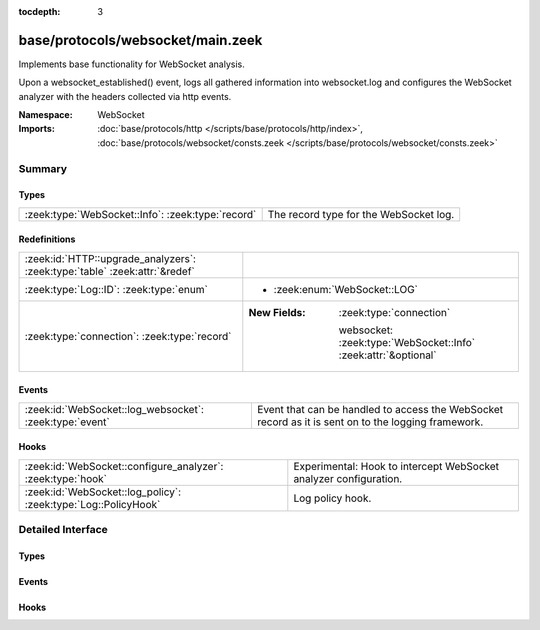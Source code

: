 :tocdepth: 3

base/protocols/websocket/main.zeek
==================================
.. zeek:namespace:: WebSocket

Implements base functionality for WebSocket analysis.

Upon a websocket_established() event, logs all gathered information into
websocket.log and configures the WebSocket analyzer with the headers
collected via http events.

:Namespace: WebSocket
:Imports: :doc:`base/protocols/http </scripts/base/protocols/http/index>`, :doc:`base/protocols/websocket/consts.zeek </scripts/base/protocols/websocket/consts.zeek>`

Summary
~~~~~~~
Types
#####
================================================= ======================================
:zeek:type:`WebSocket::Info`: :zeek:type:`record` The record type for the WebSocket log.
================================================= ======================================

Redefinitions
#############
========================================================================== ================================================================
:zeek:id:`HTTP::upgrade_analyzers`: :zeek:type:`table` :zeek:attr:`&redef` 
:zeek:type:`Log::ID`: :zeek:type:`enum`                                    
                                                                           
                                                                           * :zeek:enum:`WebSocket::LOG`
:zeek:type:`connection`: :zeek:type:`record`                               
                                                                           
                                                                           :New Fields: :zeek:type:`connection`
                                                                           
                                                                             websocket: :zeek:type:`WebSocket::Info` :zeek:attr:`&optional`
========================================================================== ================================================================

Events
######
======================================================= =================================================================
:zeek:id:`WebSocket::log_websocket`: :zeek:type:`event` Event that can be handled to access the WebSocket record as it is
                                                        sent on to the logging framework.
======================================================= =================================================================

Hooks
#####
============================================================== =================================================================
:zeek:id:`WebSocket::configure_analyzer`: :zeek:type:`hook`    Experimental: Hook to intercept WebSocket analyzer configuration.
:zeek:id:`WebSocket::log_policy`: :zeek:type:`Log::PolicyHook` Log policy hook.
============================================================== =================================================================


Detailed Interface
~~~~~~~~~~~~~~~~~~
Types
#####
.. zeek:type:: WebSocket::Info
   :source-code: base/protocols/websocket/main.zeek 22 47

   :Type: :zeek:type:`record`


   .. zeek:field:: ts :zeek:type:`time` :zeek:attr:`&log`

      Timestamp


   .. zeek:field:: uid :zeek:type:`string` :zeek:attr:`&log`

      Unique ID for the connection.


   .. zeek:field:: id :zeek:type:`conn_id` :zeek:attr:`&log`

      The connection's 4-tuple of endpoint addresses/ports.


   .. zeek:field:: host :zeek:type:`string` :zeek:attr:`&log` :zeek:attr:`&optional`

      Same as in the HTTP log.


   .. zeek:field:: uri :zeek:type:`string` :zeek:attr:`&log` :zeek:attr:`&optional`

      Same as in the HTTP log.


   .. zeek:field:: user_agent :zeek:type:`string` :zeek:attr:`&log` :zeek:attr:`&optional`

      Same as in the HTTP log.


   .. zeek:field:: subprotocol :zeek:type:`string` :zeek:attr:`&log` :zeek:attr:`&optional`

      The WebSocket subprotocol as selected by the server.


   .. zeek:field:: client_protocols :zeek:type:`vector` of :zeek:type:`string` :zeek:attr:`&log` :zeek:attr:`&optional`

      The protocols requested by the client, if any.


   .. zeek:field:: server_extensions :zeek:type:`vector` of :zeek:type:`string` :zeek:attr:`&log` :zeek:attr:`&optional`

      The extensions selected by the the server, if any.


   .. zeek:field:: client_extensions :zeek:type:`vector` of :zeek:type:`string` :zeek:attr:`&log` :zeek:attr:`&optional`

      The extensions requested by the client, if any.


   .. zeek:field:: client_key :zeek:type:`string` :zeek:attr:`&optional`

      The Sec-WebSocket-Key header from the client.


   .. zeek:field:: server_accept :zeek:type:`string` :zeek:attr:`&optional`

      The Sec-WebSocket-Accept header from the server.


   The record type for the WebSocket log.

Events
######
.. zeek:id:: WebSocket::log_websocket
   :source-code: base/protocols/websocket/main.zeek 51 51

   :Type: :zeek:type:`event` (rec: :zeek:type:`WebSocket::Info`)

   Event that can be handled to access the WebSocket record as it is
   sent on to the logging framework.

Hooks
#####
.. zeek:id:: WebSocket::configure_analyzer
   :source-code: base/protocols/websocket/main.zeek 72 72

   :Type: :zeek:type:`hook` (c: :zeek:type:`connection`, aid: :zeek:type:`count`, config: :zeek:type:`WebSocket::AnalyzerConfig`) : :zeek:type:`bool`


   :param Experimental: Hook to intercept WebSocket analyzer configuration.
   
   Breaking from this hook disables the WebSocket analyzer immediately.
   To modify the configuration of the analyzer, use the
   :zeek:see:`WebSocket::AnalyzerConfig` type.
   
   While this API allows quite some flexibility currently, should be
   considered experimental and may change in the future with or
   without a deprecation phase.
   

   :param c: The connection
   

   :param aid: The analyzer ID for the WebSocket analyzer.
   

   :param config: The configuration record, also containing information
           about the subprotocol and extensions.

.. zeek:id:: WebSocket::log_policy
   :source-code: base/protocols/websocket/main.zeek 54 54

   :Type: :zeek:type:`Log::PolicyHook`

   Log policy hook.


